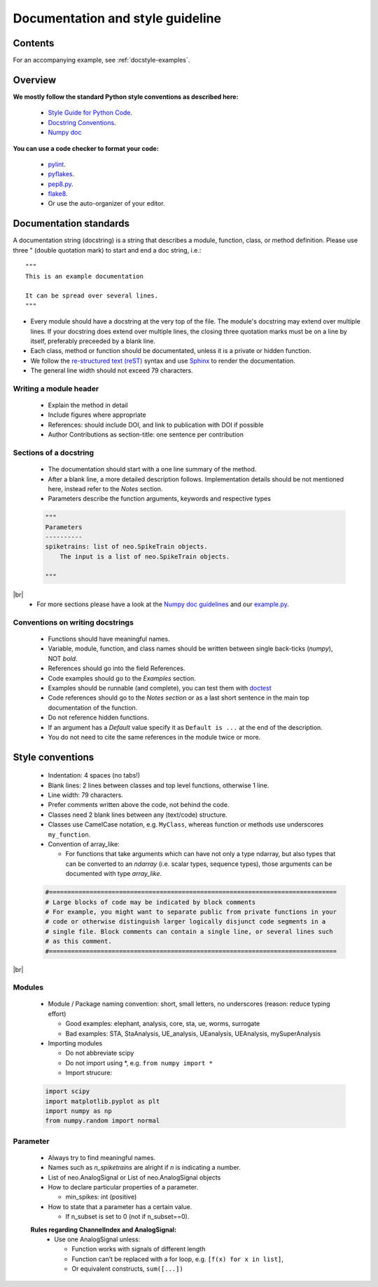 =========================
 Documentation and style guideline
=========================

.. _example.py: doc_style_guidelines_example.rst
.. |br| raw:: html

   <br />


Contents
========

.. contents:: Table of Contents
   :depth: 2
   :local:

For an accompanying example, see :ref:`docstyle-examples`.


Overview
========

**We mostly follow the standard Python style conventions as described here:**

     * `Style Guide for Python Code <http://python.org/dev/peps/pep-0008/>`_.
     * `Docstring Conventions <http://python.org/dev/peps/pep-0257/>`_.
     * `Numpy doc <https://github.com/numpy/numpy/blob/master/doc/HOWTO_DOCUMENT.rst.txt>`_

**You can use a code checker to format your code:**

    * `pylint <http://www.logilab.org/857>`_.
    * `pyflakes <https://pypi.python.org/pypi/pyflakes>`_.
    * `pep8.py <http://svn.browsershots.org/trunk/devtools/pep8/pep8.py>`_.
    * `flake8 <https://pypi.python.org/pypi/flake8>`_.
    * Or use the auto-organizer of your editor.


Documentation standards
=======================
A documentation string (docstring) is a string that describes a module, function, class, or method definition. Please use three " (double quotation mark) to start and end a doc string, i.e.: ::

  """
  This is an example documentation

  It can be spread over several lines.
  """

* Every module should have a docstring at the very top of the file. The module's docstring may extend over multiple lines. If your docstring does extend over multiple lines, the closing three quotation marks must be on a line by itself, preferably preceeded by a blank line.
* Each class, method or function should be documentated, unless it is a private or hidden function.   
* We follow the `re-structured text (reST) <http://docutils.sourceforge.net/rst.html>`_ syntax and use `Sphinx <http://sphinx.pocoo.org/>`_ to render the documentation.
* The general line width should not exceed 79 characters.


Writing a module header
^^^^^^^^^^^^^^^^^^^^^^^

    * Explain the method in detail
    * Include figures where appropriate
    * References: should include DOI, and link to publication with DOI if possible
    * Author Contributions as section-title: one sentence per contribution
      

Sections of a docstring
^^^^^^^^^^^^^^^^^^^^^^^

    * The documentation should start with a one line summary of the method.
    * After a blank line, a more detailed description follows. Implementation details should be not mentioned here, instead refer to the *Notes* section. 
    * Parameters describe the function arguments, keywords and respective types
    .. code-block:: python

        """
        Parameters
        ----------
        spiketrains: list of neo.SpikeTrain objects.
            The input is a list of neo.SpikeTrain objects.

        """
|br|
    * For more sections please have a look at the `Numpy doc guidelines <https://github.com/numpy/numpy/blob/master/doc/HOWTO_DOCUMENT.rst.txt#sections>`_ and our `example.py`_.


Conventions on writing docstrings
^^^^^^^^^^^^^^^^^^^^^^^^^^^^^^^^^

    * Functions should have meaningful names.
    * Variable, module, function, and class names should be written between single back-ticks (`numpy`), NOT *bold*.
    * References should go into the field References.
    * Code examples should go to the `Examples` section.
    * Examples should be runnable (and complete), you can test them with `doctest <https://docs.python.org/3/library/doctest.html>`_
    * Code references should go to the `Notes section`  or as a last short sentence in the main top documentation of the function.
    * Do not reference hidden functions.
    * If an argument has a `Default` value specify it as ``Default is ...`` at the end of the description.
    * You do not need to cite the same references in the module twice or more.
  


Style conventions
=================

    * Indentation: 4 spaces (no tabs!)
    * Blank lines: 2 lines between classes and top level functions, otherwise 1 line.
    * Line width: 79 characters.
    * Prefer comments written above the code, not behind the code.
    * Classes need 2 blank lines between any (text/code) structure.
    * Classes use CamelCase notation, e.g. ``MyClass``, whereas function or methods use underscores ``my_function``. 


    * Convention of array_like:

      * For functions that take arguments which can have not only a type ndarray, but  also types that can be converted to an `ndarray` (i.e. scalar types, sequence types), those arguments can be documented with type `array_like`.

    .. code-block:: python

        #==============================================================================
        # Large blocks of code may be indicated by block comments
        # For example, you might want to separate public from private functions in your
        # code or otherwise distinguish larger logically disjunct code segments in a
        # single file. Block comments can contain a single line, or several lines such
        # as this comment.
        #==============================================================================
|br|


Modules
^^^^^^^
    * Module / Package naming convention: short, small letters, no underscores (reason: reduce typing effort) 
      
      * Good examples: elephant, analysis, core, sta, ue, worms, surrogate
      * Bad examples:  STA, StaAnalysis, UE_analysis, UEanalysis, UEAnalysis, mySuperAnalysis

    * Importing modules
      
      * Do not abbreviate scipy
      * Do not import using \*, e.g. ``from numpy import *``
      * Import strucure:

    .. code-block:: python

        import scipy
        import matplotlib.pyplot as plt
        import numpy as np
        from numpy.random import normal


Parameter
^^^^^^^^^
    * Always try to find meaningful names.
    * Names such as  `n_spiketrains` are alright if `n` is indicating a number. 
    * List of neo.AnalogSignal or List of neo.AnalogSignal objects      
    * How to declare particular properties of a parameter.

      * min_spikes: int (positive)

    * How to state that a parameter has a certain value.

      * If n_subset is set to 0 (not if n_subset==0).



    **Rules regarding ChannelIndex and AnalogSignal:**
       * Use one AnalogSignal unless:

         * Function works with signals of different length
         * Function can’t be replaced with a for loop, e.g. ``[f(x) for x in list]``,
         * Or equivalent constructs,  ``sum([...])``
